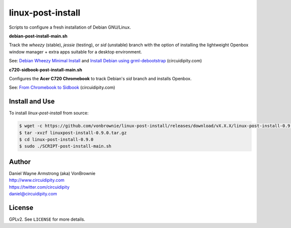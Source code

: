 ==================
linux-post-install
==================

Scripts to configure a fresh installation of Debian GNU/Linux.

**debian-post-install-main.sh**

Track the *wheezy* (stable), *jessie* (testing), or *sid* (unstable) branch with the option of installing the lightweight Openbox window manager + extra apps suitable for a desktop environment.

See: `Debian Wheezy Minimal Install <http://www.circuidipity.com/install-debian-wheezy-screenshot-tour.html>`_ and `Install Debian using grml-debootstrap <http://www.circuidipity.com/grml-debootstrap.html>`_ (circuidipity.com)

**c720-sidbook-post-install-main.sh**

Configures the **Acer C720 Chromebook** to track Debian's *sid* branch and installs Openbox.

See: `From Chromebook to Sidbook <http://www.circuidipity.com/c720-sidbook.html>`_ (circuidipity.com)

Install and Use
===============

To install *linux-post-install* from source:

.. code-block:: console

    $ wget -c https://github.com/vonbrownie/linux-post-install/releases/download/vX.X.X/linux-post-install-0.9.0.tar.gz
    $ tar -xvzf linuxpost-install-0.9.0.tar.gz
    $ cd linux-post-install-0.9.0
    $ sudo ./SCRIPT-post-install-main.sh

Author
======

| Daniel Wayne Armstrong (aka) VonBrownie
| http://www.circuidipity.com
| https://twitter.com/circuidipity
| daniel@circuidipity.com

License
=======

GPLv2. See ``LICENSE`` for more details.
